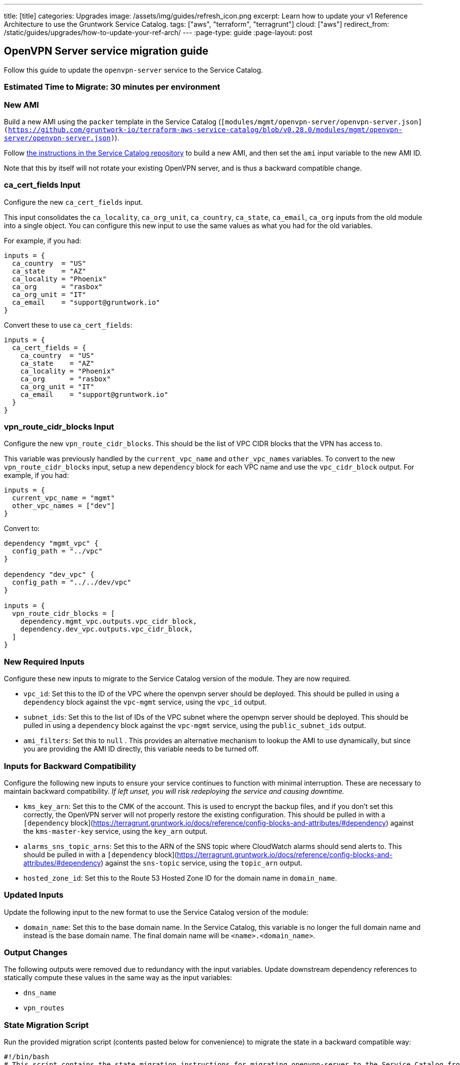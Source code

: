 ---
title: [title]
categories: Upgrades
image: /assets/img/guides/refresh_icon.png
excerpt: Learn how to update your v1 Reference Architecture to use the Gruntwork Service Catalog.
tags: ["aws", "terraform", "terragrunt"]
cloud: ["aws"]
redirect_from: /static/guides/upgrades/how-to-update-your-ref-arch/
---
:page-type: guide
:page-layout: post

:toc:
:toc-placement!:

// GitHub specific settings. See https://gist.github.com/dcode/0cfbf2699a1fe9b46ff04c41721dda74 for details.
ifdef::env-github[]
:tip-caption: :bulb:
:note-caption: :information_source:
:important-caption: :heavy_exclamation_mark:
:caution-caption: :fire:
:warning-caption: :warning:
toc::[]
endif::[]

== OpenVPN Server service migration guide

Follow this guide to update the `openvpn-server` service to the Service Catalog.

=== Estimated Time to Migrate: 30 minutes per environment

=== New AMI

Build a new AMI using the `packer` template in the Service Catalog
(`[modules/mgmt/openvpn-server/openvpn-server.json](https://github.com/gruntwork-io/terraform-aws-service-catalog/blob/v0.28.0/modules/mgmt/openvpn-server/openvpn-server.json)`).

Follow
https://github.com/gruntwork-io/terraform-aws-service-catalog/blob/master/core-concepts.md#how-to-build-amis-for-the-service-catalog[the
instructions in the Service Catalog repository] to build a new AMI, and then set the `ami` input variable to the new AMI
ID.

Note that this by itself will not rotate your existing OpenVPN server, and is thus a backward compatible change.

=== ca_cert_fields Input

Configure the new `ca_cert_fields` input.

This input consolidates the `ca_locality`, `ca_org_unit`, `ca_country`, `ca_state`, `ca_email`, `ca_org` inputs from the
old module into a single object. You can configure this new input to use the same values as what you had for the old
variables.

For example, if you had:

[source,python]
----
inputs = {
  ca_country  = "US"
  ca_state    = "AZ"
  ca_locality = "Phoenix"
  ca_org      = "rasbox"
  ca_org_unit = "IT"
  ca_email    = "support@gruntwork.io"
}
----

Convert these to use `ca_cert_fields`:

[source,python]
----
inputs = {
  ca_cert_fields = {
    ca_country  = "US"
    ca_state    = "AZ"
    ca_locality = "Phoenix"
    ca_org      = "rasbox"
    ca_org_unit = "IT"
    ca_email    = "support@gruntwork.io"
  }
}
----

=== vpn_route_cidr_blocks Input

Configure the new `vpn_route_cidr_blocks`. This should be the list of VPC CIDR blocks that the VPN has access to.

This variable was previously handled by the `current_vpc_name` and `other_vpc_names` variables. To convert to the new
`vpn_route_cidr_blocks` input, setup a new `dependency` block for each VPC name and use the `vpc_cidr_block` output. For
example, if you had:

[source,python]
----
inputs = {
  current_vpc_name = "mgmt"
  other_vpc_names = ["dev"]
}
----

Convert to:

[source,python]
----
dependency "mgmt_vpc" {
  config_path = "../vpc"
}

dependency "dev_vpc" {
  config_path = "../../dev/vpc"
}

inputs = {
  vpn_route_cidr_blocks = [
    dependency.mgmt_vpc.outputs.vpc_cidr_block,
    dependency.dev_vpc.outputs.vpc_cidr_block,
  ]
}
----

=== New Required Inputs

Configure these new inputs to migrate to the Service Catalog version of the module. They are now required.

* `vpc_id`: Set this to the ID of the VPC where the openvpn server should be deployed. This should be pulled in using a
`dependency` block against the `vpc-mgmt` service, using the `vpc_id` output.
* `subnet_ids`: Set this to the list of IDs of the VPC subnet where the openvpn server should be deployed. This should
be pulled in using a `dependency` block against the `vpc-mgmt` service, using the `public_subnet_ids` output.
* `ami_filters`: Set this to `null` . This provides an alternative mechanism to lookup the AMI to use dynamically, but
since you are providing the AMI ID directly, this variable needs to be turned off.

=== Inputs for Backward Compatibility

Configure the following new inputs to ensure your service continues to function with minimal interruption. These are
necessary to maintain backward compatibility. _If left unset, you will risk redeploying the service and causing
downtime._

* `kms_key_arn`: Set this to the CMK of the account. This is used to encrypt the backup files, and if you don’t set this
correctly, the OpenVPN server will not properly restore the existing configuration. This should be pulled in with a
`[dependency` block](https://terragrunt.gruntwork.io/docs/reference/config-blocks-and-attributes/#dependency) against
the `kms-master-key` service, using the `key_arn` output.
* `alarms_sns_topic_arns`: Set this to the ARN of the SNS topic where CloudWatch alarms should send alerts to. This
should be pulled in with a `[dependency`
block](https://terragrunt.gruntwork.io/docs/reference/config-blocks-and-attributes/#dependency) against the `sns-topic`
service, using the `topic_arn` output.
* `hosted_zone_id`: Set this to the Route 53 Hosted Zone ID for the domain name in `domain_name`.

=== Updated Inputs

Update the following input to the new format to use the Service Catalog version of the module:

* `domain_name`: Set this to the base domain name. In the Service Catalog, this variable is no longer the full domain
name and instead is the base domain name. The final domain name will be `<name>.<domain_name>`.

=== Output Changes

The following outputs were removed due to redundancy with the input variables. Update downstream dependency references
to statically compute these values in the same way as the input variables:

* `dns_name`
* `vpn_routes`

=== State Migration Script

Run the provided migration script (contents pasted below for convenience) to migrate the state in a backward compatible
way:

[source,python]
----
#!/bin/bash
# This script contains the state migration instructions for migrating openvpn-server to the Service Catalog from the old
# style Gruntwork Reference Architecture. Install this script and run it from the terragrunt live configuration
# directory of the module to perform the state operations.
#

# Import the helper functions from the repo root.
readonly infra_live_repo_root="$(git rev-parse --show-toplevel)"
source "$infra_live_repo_root/_scripts/migration_helpers.sh"

function run {
  fuzzy_move_state \
    'aws_s3_bucket.openvpn$' \
    'module.openvpn.module.backup_bucket.aws_s3_bucket.bucket[0]' \
    'Backup S3 bucket'

  fuzzy_move_state \
    'aws_s3_bucket_public_access_block.public_access$' \
    'module.openvpn.module.backup_bucket.aws_s3_bucket_public_access_block.public_access[0]' \
    'Backup S3 Bucket Public Access policy'

  fuzzy_move_state \
    'aws_cloudwatch_metric_alarm.asg_high_cpu_utilization' \
    'module.ec2_baseline.module.high_asg_cpu_usage_alarms.aws_cloudwatch_metric_alarm.asg_high_cpu_utilization[0]' \
    'High CPU Utilization Alarm'

  fuzzy_move_state \
    'aws_cloudwatch_metric_alarm.asg_high_memory_utilization' \
    'module.ec2_baseline.module.high_asg_memory_usage_alarms.aws_cloudwatch_metric_alarm.asg_high_memory_utilization[0]' \
    'High Memory Utilization Alarm'

  fuzzy_move_state \
    'aws_cloudwatch_metric_alarm.asg_high_disk_utilization' \
    'module.ec2_baseline.module.high_asg_disk_usage_root_volume_alarms.aws_cloudwatch_metric_alarm.asg_high_disk_utilization[0]' \
    'High Disk Utilization Alarm'

  fuzzy_move_state \
    'aws_iam_role_policy.ssh_grunt_permissions' \
    'module.ec2_baseline.aws_iam_role_policy.ssh_grunt_permissions[0]' \
    'SSH Grunt Permissions'
}

run "$@"
----

=== Breaking Changes

* *Cluster outage:* The IAM policies attached to the IAM role of the OpenVPN server need to be recreated due to a
reorganization of how the policies are attached. This means that there will be a brief outage (< 1 minute) in log
aggregation and metric reporting while the IAM policies are being recreated. This is unavoidable.
** Some resources may be destroyed:
*** `aws_iam_policy_attachment.attach_cloudwatch_metrics_policy`
*** `aws_iam_policy_attachment.attach_cloudwatch_log_aggregation_policy`
*** `aws_iam_policy.cloudwatch_metrics_read_write[0]`
